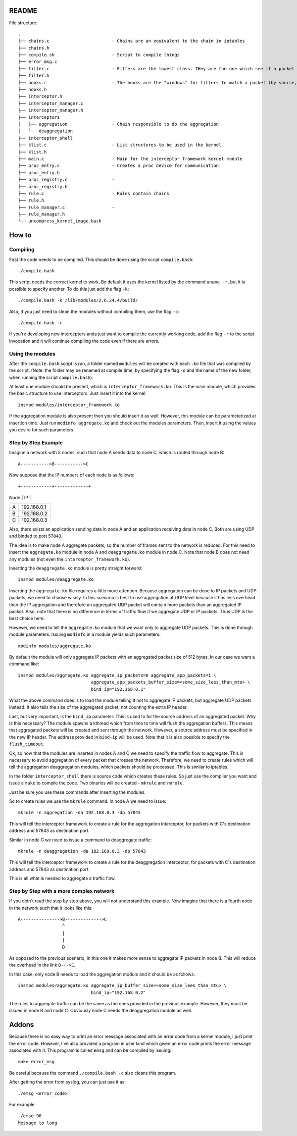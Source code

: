 README
======

File structure::

    .
    ├── chains.c                        - Chains are an equivalent to the chain in iptables
    ├── chains.h
    ├── compile.sh                      - Script to compile things
    ├── error_msg.c
    ├── filter.c                        - Filters are the lowest class. THey are the one which see if a packet matches
    ├── filter.h
    ├── hooks.c                         - The hooks are the "windows" for filters to match a packet (by source, destination, ports)
    ├── hooks.h
    ├── interceptor.h
    ├── interceptor_manager.c
    ├── interceptor_manager.h
    ├── interceptors
    │   ├── aggregation                 - Chain responsible to do the aggregation
    │   └── deaggregation
    ├── interceptor_shell
    ├── klist.c                         - List structures to be used in the kernel
    ├── klist.h
    ├── main.c                          - Main for the interceptor framework kernel module
    ├── proc_entry.c                    - Creates a proc device for communication
    ├── proc_entry.h
    ├── proc_registry.c                 - 
    ├── proc_registry.h
    ├── rule.c                          - Rules contain chains
    ├── rule.h
    ├── rule_manager.c                  - 
    ├── rule_manager.h
    └── uncompress_kernel_image.bash

How to
======

Compiling
---------

First the code needs to be compiled. This should be done using the script ``compile.bash``::

    ./compile.bash

This script needs the correct kernel to work. By default it uses the kernel listed by the command 
``uname -r``, but it is possible to specify another. To do this just add the flag ``-k``::

    ./compile.bash -k /lib/modules/2.6.24.4/build/

Also, if you just need to clean the modules without compiling them, use the flag ``-c``::

    ./compile.bash -c

If you're developing new interceptors anda just want to compile the currently working code, add the flag ``-r``
to the script invocation and it will continue compiling the code even if there are errors.

Using the modules
-----------------

After the ``compile.bash`` script is run, a folder named ``modules`` will be created with each ``.ko`` file
that was compiled by the script. (Note: the folder may be renamed at compile time, by specifying the flag ``-o``
and the name of the new folder, when running the script ``compile.bash``).

At least one module should be present, which is ``interceptor_framework.ko``. This is the main module, which
provides the basic structure to use interceptors. Just insert it into the kernel::

    insmod modules/interceptor_framework.ko

If the aggregation module is also present then you should insert it as well. However, this module can be
parameterized at insertion time. Just run ``modinfo aggregate.ko`` and check out the modules parameters. Then,
insert it using the values you desire for such parameters.

Step by Step Example
--------------------

Imagine a network with 3 nodes, such that node A sends data to node C, which is routed through node B::

    A----------->B----------->C

Now suppose that the IP numbers of each node is as follows::

+------------+-------------+
|    Node    |      IP     |
+------------+-------------+
|     A      | 192.168.0.1 |
+------------+-------------+
|     B      | 192.168.0.2 |
+------------+-------------+
|     C      | 192.168.0.3 |
+------------+-------------+

Also, there exists an application sending data in node A and an application receiving data in node C. Both are
using UDP and binded to port ``57843``.

The idea is to make node A aggregate packets, so the number of frames sent to the network is reduced. For this 
need to insert the ``aggregate.ko`` module in node A and ``deaggregate.ko`` module in node C. Note that node B
does not need any modules (not even the ``interceptor_framework.ko``).

Inserting the ``deaggregate.ko`` module is pretty straight forward::

    insmod modules/deaggregate.ko

Inserting the ``aggregate.ko`` file requires a little more attention. Because aggregation can be done to IP
packets and UDP packets, we need to choose wisely. In this scenario is best to use aggregation at UDP level
because it has less overhead than the IP aggregation and therefore an aggregated UDP packet will contain more
packets than an aggregated IP packet. Also, note that there is no difference in terms of traffic flow if we 
aggregate UDP or IP packets. Thus UDP is the best choice here.

However, we need to tell the ``aggregate.ko`` module that we want only to aggregate UDP packets. This is done
through module parameters. Issuing ``modinfo`` in a module yields such parameters::

    modinfo modules/aggregate.ko

By default the module will only aggregate IP packets with an aggregated packet size of 512 bytes. In our case
we want a command like::

    insmod modules/aggregate.ko aggregate_ip_packets=0 aggregate_app_packets=1 \ 
                                aggregate_app_packets_buffer_size=<some_size_lees_than_mtu> \
                                bind_ip="192.168.0.1"

What the above command does is to load the module telling it not to aggregate IP packets, but aggregate UDP 
packets instead. It also tells the size of the aggregated packet, not counting the extra IP header.

Last, but very important, is the ``bind_ip`` parameter. This is used to for the source address of an aggregated
packet. Why is this necessary? The module spawns a kthread which from time to time will flush the aggregation
buffers. This means that aggregated packets will be created and sent through the network. However, a source
address must be specified in the new IP header. The address provided in ``bind-ip`` will be used. Note that
it is also possible to specify the ``flush_timeout``.

Ok, so now that the modules are inserted in nodes A and C we need to specify the traffic flow to aggregate.
This is necessary to avoid aggregation of every packet that crosses the network. Therefore, we need to create
rules which will tell the aggregation deaggregation modules, which packets should be processed. This is
similar to iptables.

In the folder ``interceptor_shell`` there is source code which creates these rules. So just use the compiler
you want and issue a ``make`` to compile the code. Two binaries will be created - ``mkrule`` and ``rmrule``.

Just be sure you use these commands after inserting the modules.

So to create rules we use the ``mkrule`` command. In node A we need to issue::

    mkrule -n aggregation -da 192.168.0.3 -dp 57843

This will tell the interceptor framework to create a rule for the aggregation interceptor, for packets with C's
destination address and 57843 as destination port.

Similar in node C we need to issue a command to deaggregate traffic::

    mkrule -n deaggregation -da 192.168.0.3 -dp 57843

This will tell the interceptor framework to create a rule for the deaggregation interceptor, for packets with
C's destination address and 57843 as destination port.

This is all what is needed to aggregate a traffic flow.

Step by Step with a more complex network
----------------------------------------

If you didn't read the step by step above, you will not understand this example. Now imagine that there is a
fourth node in the network such that it looks like this::

    A--------------->B-------------->C
                     ^
                     |
                     |
                     D

As opposed to the previous scenario, in this one it makes more sense to aggregate IP packets in node B. This
will reduce the overhead in the link ``B--->C``.

In this case, only node B needs to load the aggregation module and it should be as follows::

    insmod modules/aggregate.ko aggregate_ip_buffer_size=<some_size_lees_than_mtu> \
                                bind_ip="192.168.0.2"

The rules to aggregate traffic can be the same as the ones provided in the previous example. However, they
must be issued in node B and node C. Obviously node C needs the deaggregation module as well.

Addons
======

Because there is no easy way to print an error message associated with an error code from a kernel module, I 
just print the error code. However, I've also provided a program in user land which given an error code prints
the error message associated with it. This program is called ``emsg`` and can be compiled by issuing::

    make error_msg

Be careful because the command ``./compile.bash -c`` also cleans this program.

After getting the error from syslog, you can just use it as::

    ./emsg <error_code>

For example::

    ./emsg 90
    Message to long
